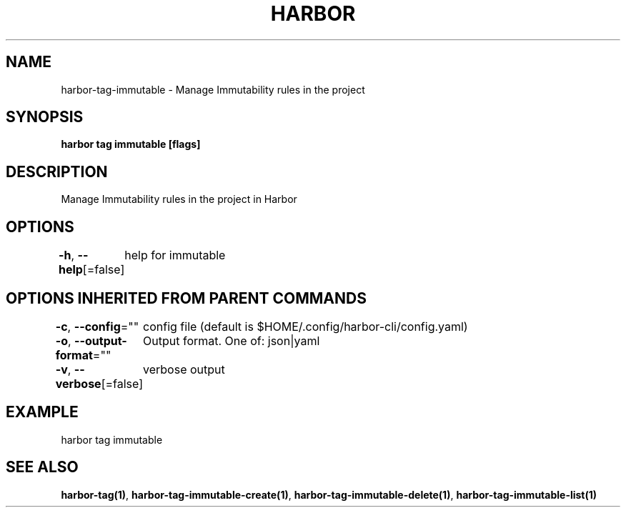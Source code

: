 .nh
.TH "HARBOR" "1" "Apr 2025" "Habor Community" "Harbor User Mannuals"

.SH NAME
harbor-tag-immutable - Manage Immutability rules in the project


.SH SYNOPSIS
\fBharbor tag immutable [flags]\fP


.SH DESCRIPTION
Manage Immutability rules in the project in Harbor


.SH OPTIONS
\fB-h\fP, \fB--help\fP[=false]
	help for immutable


.SH OPTIONS INHERITED FROM PARENT COMMANDS
\fB-c\fP, \fB--config\fP=""
	config file (default is $HOME/.config/harbor-cli/config.yaml)

.PP
\fB-o\fP, \fB--output-format\fP=""
	Output format. One of: json|yaml

.PP
\fB-v\fP, \fB--verbose\fP[=false]
	verbose output


.SH EXAMPLE
.EX
harbor tag immutable
.EE


.SH SEE ALSO
\fBharbor-tag(1)\fP, \fBharbor-tag-immutable-create(1)\fP, \fBharbor-tag-immutable-delete(1)\fP, \fBharbor-tag-immutable-list(1)\fP